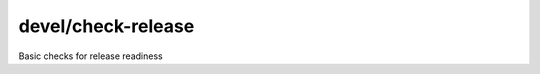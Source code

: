 devel/check-release
===================

.. dfhack-tool::
    :summary: todo.
    :tags: dev


Basic checks for release readiness
